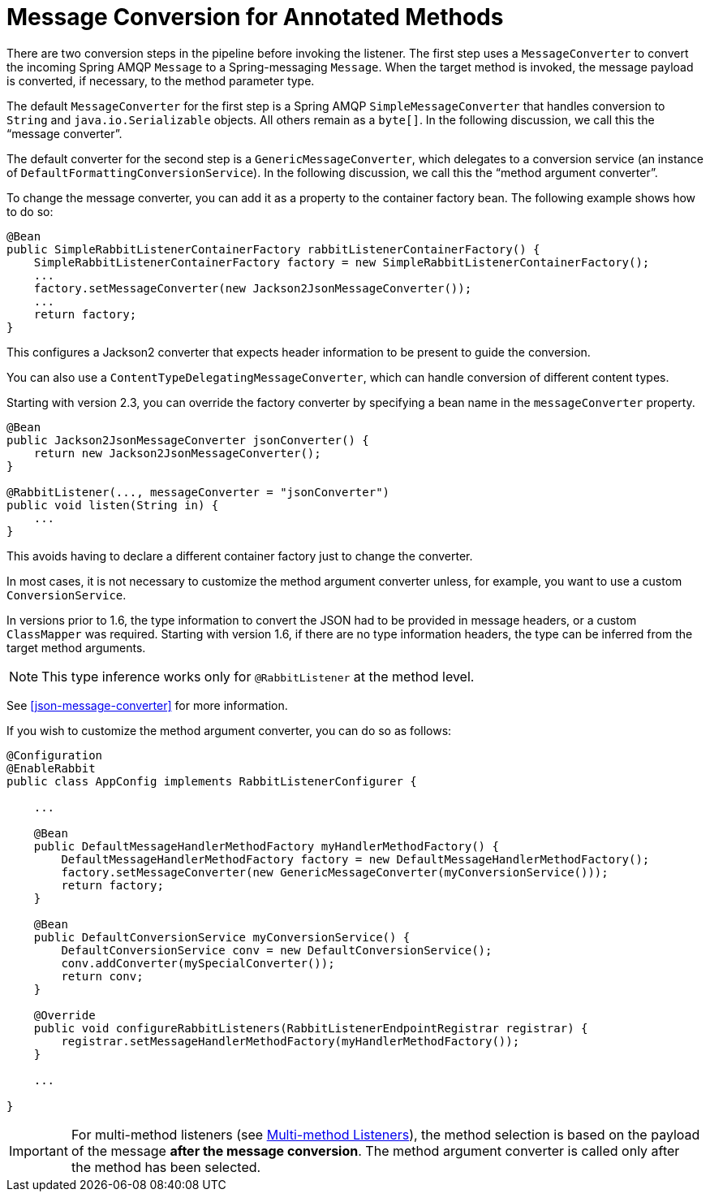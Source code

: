 [[async-annotation-conversion]]
= Message Conversion for Annotated Methods

There are two conversion steps in the pipeline before invoking the listener.
The first step uses a `MessageConverter` to convert the incoming Spring AMQP `Message` to a Spring-messaging `Message`.
When the target method is invoked, the message payload is converted, if necessary, to the method parameter type.

The default `MessageConverter` for the first step is a Spring AMQP `SimpleMessageConverter` that handles conversion to
`String` and `java.io.Serializable` objects.
All others remain as a `byte[]`.
In the following discussion, we call this the "`message converter`".

The default converter for the second step is a `GenericMessageConverter`, which delegates to a conversion service
(an instance of `DefaultFormattingConversionService`).
In the following discussion, we call this the "`method argument converter`".

To change the message converter, you can add it as a property to the container factory bean.
The following example shows how to do so:

====
[source, java]
----
@Bean
public SimpleRabbitListenerContainerFactory rabbitListenerContainerFactory() {
    SimpleRabbitListenerContainerFactory factory = new SimpleRabbitListenerContainerFactory();
    ...
    factory.setMessageConverter(new Jackson2JsonMessageConverter());
    ...
    return factory;
}
----
====

This configures a Jackson2 converter that expects header information to be present to guide the conversion.

You can also use a `ContentTypeDelegatingMessageConverter`, which can handle conversion of different content types.

Starting with version 2.3, you can override the factory converter by specifying a bean name in the `messageConverter` property.

====
[source, java]
----
@Bean
public Jackson2JsonMessageConverter jsonConverter() {
    return new Jackson2JsonMessageConverter();
}

@RabbitListener(..., messageConverter = "jsonConverter")
public void listen(String in) {
    ...
}
----
====

This avoids having to declare a different container factory just to change the converter.

In most cases, it is not necessary to customize the method argument converter unless, for example, you want to use
a custom `ConversionService`.

In versions prior to 1.6, the type information to convert the JSON had to be provided in message headers, or a
custom `ClassMapper` was required.
Starting with version 1.6, if there are no type information headers, the type can be inferred from the target
method arguments.

NOTE: This type inference works only for `@RabbitListener` at the method level.

See <<json-message-converter>> for more information.

If you wish to customize the method argument converter, you can do so as follows:

====
[source, java]
----
@Configuration
@EnableRabbit
public class AppConfig implements RabbitListenerConfigurer {

    ...

    @Bean
    public DefaultMessageHandlerMethodFactory myHandlerMethodFactory() {
        DefaultMessageHandlerMethodFactory factory = new DefaultMessageHandlerMethodFactory();
        factory.setMessageConverter(new GenericMessageConverter(myConversionService()));
        return factory;
    }

    @Bean
    public DefaultConversionService myConversionService() {
        DefaultConversionService conv = new DefaultConversionService();
        conv.addConverter(mySpecialConverter());
        return conv;
    }

    @Override
    public void configureRabbitListeners(RabbitListenerEndpointRegistrar registrar) {
        registrar.setMessageHandlerMethodFactory(myHandlerMethodFactory());
    }

    ...

}
----
====

IMPORTANT: For multi-method listeners (see xref:amqp/receiving-messages/async-annotation-driven/method-selection.adoc[Multi-method Listeners]), the method selection is based on the payload of the message *after the message conversion*.
The method argument converter is called only after the method has been selected.

